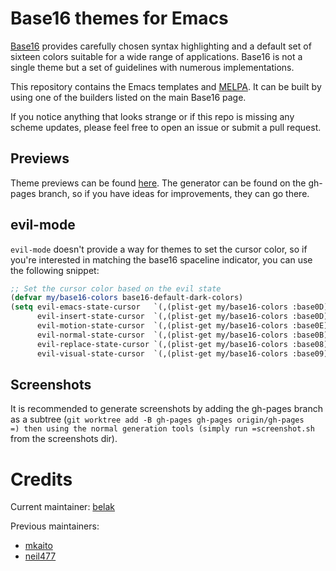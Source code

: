 [[https://stable.melpa.org/#/base16-theme][file:https://stable.melpa.org/packages/base16-theme-badge.svg]]
[[http://melpa.org/#/base16-theme][file:http://melpa.org/packages/base16-theme-badge.svg]]

* Base16 themes for Emacs

[[https://github.com/chriskempson/base16][Base16]] provides carefully chosen syntax highlighting and a default set
of sixteen colors suitable for a wide range of applications. Base16 is
not a single theme but a set of guidelines with numerous
implementations.

This repository contains the Emacs templates and [[http://melpa.org/#/base16-theme][MELPA]]. It can be built
by using one of the builders listed on the main Base16 page.

If you notice anything that looks strange or if this repo is missing
any scheme updates, please feel free to open an issue or submit a pull
request.

** Previews

Theme previews can be found [[https://belak.github.io/base16-emacs/][here]]. The generator can be found on the
gh-pages branch, so if you have ideas for improvements, they can go
there.

** evil-mode

=evil-mode= doesn't provide a way for themes to set the cursor color,
so if you're interested in matching the base16 spaceline indicator,
you can use the following snippet:

#+begin_src emacs-lisp
  ;; Set the cursor color based on the evil state
  (defvar my/base16-colors base16-default-dark-colors)
  (setq evil-emacs-state-cursor   `(,(plist-get my/base16-colors :base0D) box)
        evil-insert-state-cursor  `(,(plist-get my/base16-colors :base0D) bar)
        evil-motion-state-cursor  `(,(plist-get my/base16-colors :base0E) box)
        evil-normal-state-cursor  `(,(plist-get my/base16-colors :base0B) box)
        evil-replace-state-cursor `(,(plist-get my/base16-colors :base08) bar)
        evil-visual-state-cursor  `(,(plist-get my/base16-colors :base09) box))
#+end_src

** Screenshots

It is recommended to generate screenshots by adding the gh-pages branch as a
subtree (=git worktree add -B gh-pages gh-pages origin/gh-pages
=) then using the normal generation tools (simply run =screenshot.sh= from
the screenshots dir).

* Credits

Current maintainer: [[https://github.com/belak][belak]]

Previous maintainers:

- [[https://github.com/mkaito][mkaito]]
- [[https://github.com/neil477][neil477]]
